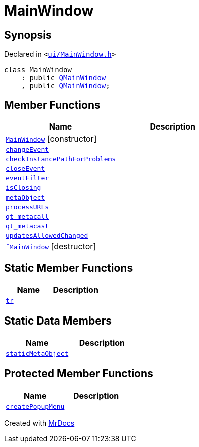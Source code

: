 [#MainWindow]
= MainWindow
:relfileprefix: 
:mrdocs:


== Synopsis

Declared in `&lt;https://github.com/PrismLauncher/PrismLauncher/blob/develop/launcher/ui/MainWindow.h#L68[ui&sol;MainWindow&period;h]&gt;`

[source,cpp,subs="verbatim,replacements,macros,-callouts"]
----
class MainWindow
    : public xref:QMainWindow.adoc[QMainWindow]
    , public xref:QMainWindow.adoc[QMainWindow];
----

== Member Functions
[cols=2]
|===
| Name | Description 

| xref:MainWindow/2constructor.adoc[`MainWindow`]         [.small]#[constructor]#
| 

| xref:MainWindow/changeEvent.adoc[`changeEvent`] 
| 

| xref:MainWindow/checkInstancePathForProblems.adoc[`checkInstancePathForProblems`] 
| 

| xref:MainWindow/closeEvent.adoc[`closeEvent`] 
| 

| xref:MainWindow/eventFilter.adoc[`eventFilter`] 
| 

| xref:MainWindow/isClosing.adoc[`isClosing`] 
| 

| xref:MainWindow/metaObject.adoc[`metaObject`] 
| 

| xref:MainWindow/processURLs.adoc[`processURLs`] 
| 

| xref:MainWindow/qt_metacall.adoc[`qt&lowbar;metacall`] 
| 

| xref:MainWindow/qt_metacast.adoc[`qt&lowbar;metacast`] 
| 

| xref:MainWindow/updatesAllowedChanged.adoc[`updatesAllowedChanged`] 
| 

| xref:MainWindow/2destructor.adoc[`&tilde;MainWindow`] [.small]#[destructor]#
| 

|===
== Static Member Functions
[cols=2]
|===
| Name | Description 

| xref:MainWindow/tr.adoc[`tr`] 
| 

|===
== Static Data Members
[cols=2]
|===
| Name | Description 

| xref:MainWindow/staticMetaObject.adoc[`staticMetaObject`] 
| 

|===

== Protected Member Functions
[cols=2]
|===
| Name | Description 

| xref:MainWindow/createPopupMenu.adoc[`createPopupMenu`] 
| 

|===




[.small]#Created with https://www.mrdocs.com[MrDocs]#
